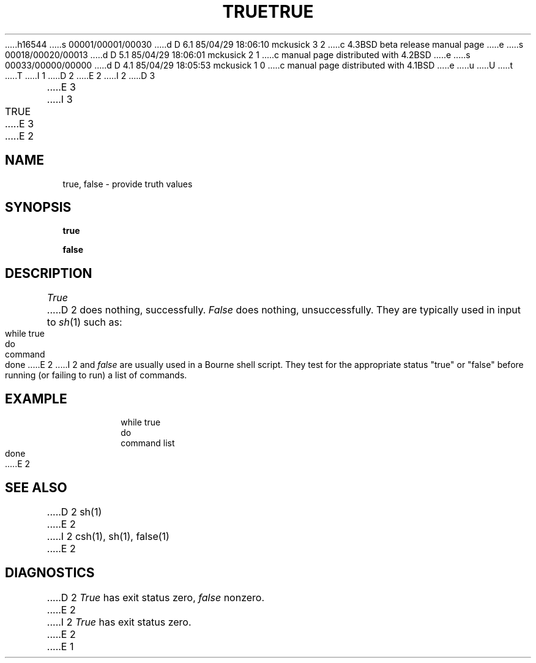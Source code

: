 h16544
s 00001/00001/00030
d D 6.1 85/04/29 18:06:10 mckusick 3 2
c 4.3BSD beta release manual page
e
s 00018/00020/00013
d D 5.1 85/04/29 18:06:01 mckusick 2 1
c manual page distributed with 4.2BSD
e
s 00033/00000/00000
d D 4.1 85/04/29 18:05:53 mckusick 1 0
c manual page distributed with 4.1BSD
e
u
U
t
T
I 1
.\"	%W% (Berkeley) %G%
.\"
D 2
.TH TRUE 1 
E 2
I 2
D 3
.TH TRUE 1 "11 January 1982"
E 3
I 3
.TH TRUE 1 "%Q%"
E 3
E 2
.AT 3
.SH NAME
true, false \- provide truth values
.SH SYNOPSIS
.B true
.PP
.B false
.SH DESCRIPTION
.I True
D 2
does nothing, successfully.
.I False
does nothing, unsuccessfully.
They are typically used in input to
.IR  sh (1)
such as:
.PP
	while true
.br
	do
.br
		command
.br
	done
E 2
I 2
and
.I false
are usually used in a Bourne shell script.
They test for the appropriate status "true" or "false" before running 
(or failing to run) a list of commands.  
.SH EXAMPLE
.IP
.nf
     while true 
     do
          command list 
     done
E 2
.SH "SEE ALSO"
D 2
sh(1)
E 2
I 2
csh(1),
sh(1),
false(1)
E 2
.SH DIAGNOSTICS
D 2
.I True
has exit status zero,
.I false
nonzero.
E 2
I 2
.I True 
has exit status zero.
E 2
E 1
